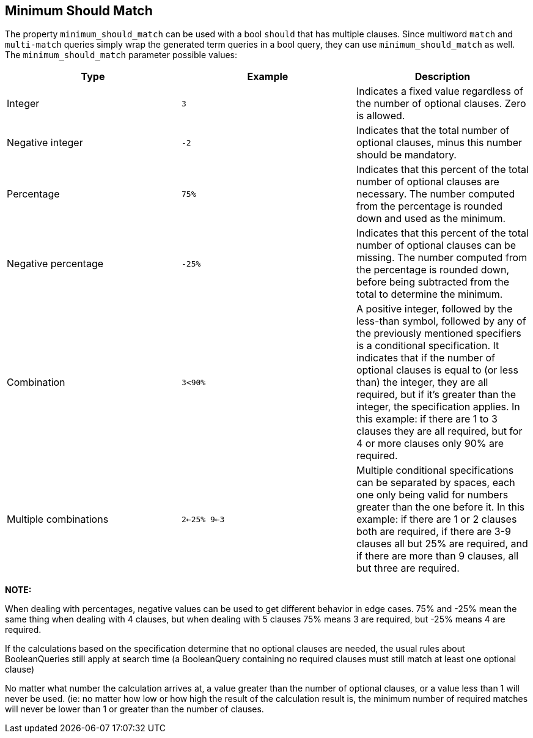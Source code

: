 [[query-dsl-minimum-should-match]]
== Minimum Should Match

The property `minimum_should_match` can be used with a bool `should` that has multiple clauses. Since multiword `match` and `multi-match` queries simply wrap the generated term queries in a bool query, they can use `minimum_should_match` as well.
The `minimum_should_match` parameter possible values:

[cols="<,<,<",options="header",]
|=======================================================================
|Type |Example |Description
|Integer |`3` |Indicates a fixed value regardless of the number of
optional clauses. Zero is allowed.

|Negative integer |`-2` |Indicates that the total number of optional
clauses, minus this number should be mandatory.

|Percentage |`75%` |Indicates that this percent of the total number of
optional clauses are necessary. The number computed from the percentage
is rounded down and used as the minimum.

|Negative percentage |`-25%` |Indicates that this percent of the total
number of optional clauses can be missing. The number computed from the
percentage is rounded down, before being subtracted from the total to
determine the minimum.

|Combination |`3<90%` |A positive integer, followed by the less-than
symbol, followed by any of the previously mentioned specifiers is a
conditional specification. It indicates that if the number of optional
clauses is equal to (or less than) the integer, they are all required,
but if it's greater than the integer, the specification applies. In this
example: if there are 1 to 3 clauses they are all required, but for 4 or
more clauses only 90% are required.

|Multiple combinations |`2<-25% 9<-3` |Multiple conditional
specifications can be separated by spaces, each one only being valid for
numbers greater than the one before it. In this example: if there are 1
or 2 clauses both are required, if there are 3-9 clauses all but 25% are
required, and if there are more than 9 clauses, all but three are
required.
|=======================================================================

*NOTE:*

When dealing with percentages, negative values can be used to get
different behavior in edge cases. 75% and -25% mean the same thing when
dealing with 4 clauses, but when dealing with 5 clauses 75% means 3 are
required, but -25% means 4 are required.

If the calculations based on the specification determine that no
optional clauses are needed, the usual rules about BooleanQueries still
apply at search time (a BooleanQuery containing no required clauses must
still match at least one optional clause)

No matter what number the calculation arrives at, a value greater than
the number of optional clauses, or a value less than 1 will never be
used. (ie: no matter how low or how high the result of the calculation
result is, the minimum number of required matches will never be lower
than 1 or greater than the number of clauses.
